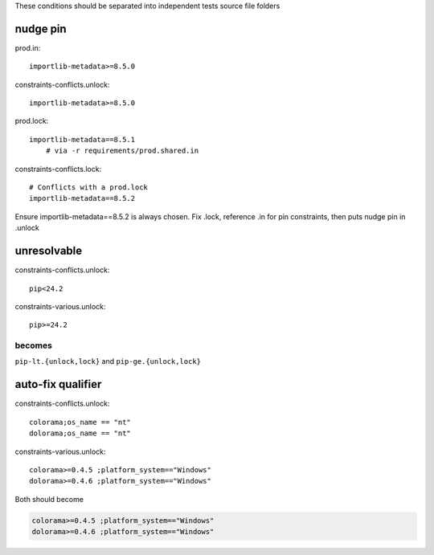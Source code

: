 These conditions should be separated into independent tests source file folders

nudge pin
----------

prod.in::

    importlib-metadata>=8.5.0

constraints-conflicts.unlock::

    importlib-metadata>=8.5.0

prod.lock::

    importlib-metadata==8.5.1
        # via -r requirements/prod.shared.in

constraints-conflicts.lock::

    # Conflicts with a prod.lock
    importlib-metadata==8.5.2

Ensure importlib-metadata==8.5.2 is always chosen.
Fix .lock, reference .in for pin constraints, then puts nudge pin in .unlock

unresolvable
--------------

constraints-conflicts.unlock::

    pip<24.2

constraints-various.unlock::

    pip>=24.2

becomes
""""""""

``pip-lt.{unlock,lock}`` and ``pip-ge.{unlock,lock}``

auto-fix qualifier
-------------------

constraints-conflicts.unlock::

    colorama;os_name == "nt"
    dolorama;os_name == "nt"

constraints-various.unlock::

    colorama>=0.4.5 ;platform_system=="Windows"
    dolorama>=0.4.6 ;platform_system=="Windows"

Both should become

.. code-block:: text

   colorama>=0.4.5 ;platform_system=="Windows"
   dolorama>=0.4.6 ;platform_system=="Windows"
